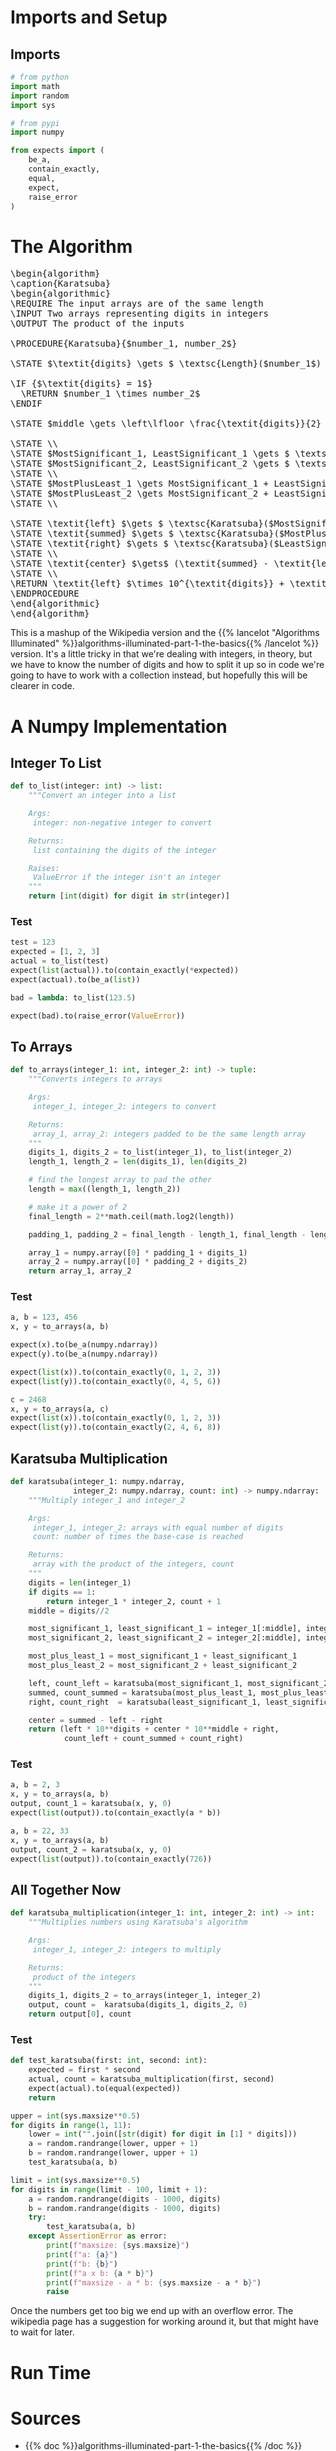 #+BEGIN_COMMENT
.. title: Karatsuba Multiplication
.. slug: karatsuba-multiplication
.. date: 2022-05-10 14:53:24 UTC-07:00
.. tags: algorithms,divide-and-conquer
.. category: Divide-and-Conquer
.. link: 
.. description: A look at the Karatsuba algorithm for multiplication.
.. type: text
.. has_pseudocode: yeah
#+END_COMMENT
#+OPTIONS: ^:{}
#+TOC: headlines 3
#+PROPERTY: header-args :session ~/.local/share/jupyter/runtime/kernel-f88d4cf7-3cd3-4d43-b42c-d05a2469c7f4-ssh.json

#+BEGIN_SRC python :results none :exports none
%load_ext autoreload
%autoreload 2
#+END_SRC
* Imports and Setup
** Imports
#+begin_src python :results none
# from python
import math
import random
import sys

# from pypi
import numpy

from expects import (
    be_a,
    contain_exactly,
    equal,
    expect,
    raise_error
)
#+end_src
* The Algorithm
#+begin_export html
<pre id="karatsuba" style="display:hidden;">
\begin{algorithm}
\caption{Karatsuba}
\begin{algorithmic}
\REQUIRE The input arrays are of the same length
\INPUT Two arrays representing digits in integers
\OUTPUT The product of the inputs

\PROCEDURE{Karatsuba}{$number_1, number_2$}

\STATE $\textit{digits} \gets $ \textsc{Length}($number_1$)

\IF {$\textit{digits} = 1$}
  \RETURN $number_1 \times number_2$
\ENDIF

\STATE $middle \gets \left\lfloor \frac{\textit{digits}}{2} \right\rfloor$

\STATE \\
\STATE $MostSignificant_1, LeastSignificant_1 \gets $ \textsc{Split}($number_1, middle$)
\STATE $MostSignificant_2, LeastSignificant_2 \gets $ \textsc{Split}($number_2, middle$)
\STATE \\
\STATE $MostPlusLeast_1 \gets MostSignificant_1 + LeastSignificant_1$
\STATE $MostPlusLeast_2 \gets MostSignificant_2 + LeastSignificant_2$
\STATE \\

\STATE \textit{left} $\gets $ \textsc{Karatsuba}($MostSignificant_1, MostSignificant_2$)
\STATE \textit{summed} $\gets $ \textsc{Karatsuba}($MostPlusLeast_1, MostPlusLeast_2$)
\STATE \textit{right} $\gets $ \textsc{Karatsuba}($LeastSignificant_1, LeastSignificant_2$)
\STATE \\
\STATE \textit{center} $\gets$ (\textit{summed} - \textit{left} - \textit{right})
\STATE \\
\RETURN \textit{left} $\times 10^{\textit{digits}} + \textit{center} \times 10^{\textit{middle}} + \textit{right}$
\ENDPROCEDURE
\end{algorithmic}
\end{algorithm}
</pre>
#+end_export

This is a mashup of the Wikipedia version and the {{% lancelot "Algorithms Illuminated" %}}algorithms-illuminated-part-1-the-basics{{% /lancelot %}} version. It's a little tricky in that we're dealing with integers, in theory, but we have to know the number of digits and how to split it up so in code we're going to have to work with a collection instead, but hopefully this will be clearer in code.

* A Numpy Implementation
** Integer To List
#+begin_src python :results none
def to_list(integer: int) -> list:
    """Convert an integer into a list

    Args:
     integer: non-negative integer to convert

    Returns:
     list containing the digits of the integer

    Raises:
     ValueError if the integer isn't an integer
    """
    return [int(digit) for digit in str(integer)]
#+end_src

*** Test
#+begin_src python :results none
test = 123
expected = [1, 2, 3]
actual = to_list(test)
expect(list(actual)).to(contain_exactly(*expected))
expect(actual).to(be_a(list))

bad = lambda: to_list(123.5)

expect(bad).to(raise_error(ValueError))
#+end_src
** To Arrays
#+begin_src python :results none
def to_arrays(integer_1: int, integer_2: int) -> tuple:
    """Converts integers to arrays

    Args:
     integer_1, integer_2: integers to convert

    Returns:
     array_1, array_2: integers padded to be the same length array
    """
    digits_1, digits_2 = to_list(integer_1), to_list(integer_2)
    length_1, length_2 = len(digits_1), len(digits_2)

    # find the longest array to pad the other
    length = max((length_1, length_2))

    # make it a power of 2
    final_length = 2**math.ceil(math.log2(length))

    padding_1, padding_2 = final_length - length_1, final_length - length_2
    
    array_1 = numpy.array([0] * padding_1 + digits_1)
    array_2 = numpy.array([0] * padding_2 + digits_2)
    return array_1, array_2
#+end_src

*** Test
#+begin_src python :results none
a, b = 123, 456
x, y = to_arrays(a, b)

expect(x).to(be_a(numpy.ndarray))
expect(y).to(be_a(numpy.ndarray))

expect(list(x)).to(contain_exactly(0, 1, 2, 3))
expect(list(y)).to(contain_exactly(0, 4, 5, 6))

c = 2468
x, y = to_arrays(a, c)
expect(list(x)).to(contain_exactly(0, 1, 2, 3))
expect(list(y)).to(contain_exactly(2, 4, 6, 8))
#+end_src
** Karatsuba Multiplication
#+begin_src python :results none
def karatsuba(integer_1: numpy.ndarray,
              integer_2: numpy.ndarray, count: int) -> numpy.ndarray:
    """Multiply integer_1 and integer_2

    Args:
     integer_1, integer_2: arrays with equal number of digits
     count: number of times the base-case is reached

    Returns:
     array with the product of the integers, count
    """
    digits = len(integer_1)
    if digits == 1:
        return integer_1 * integer_2, count + 1
    middle = digits//2

    most_significant_1, least_significant_1 = integer_1[:middle], integer_1[middle:]
    most_significant_2, least_significant_2 = integer_2[:middle], integer_2[middle:]

    most_plus_least_1 = most_significant_1 + least_significant_1
    most_plus_least_2 = most_significant_2 + least_significant_2

    left, count_left = karatsuba(most_significant_1, most_significant_2, count)
    summed, count_summed = karatsuba(most_plus_least_1, most_plus_least_2, count)
    right, count_right  = karatsuba(least_significant_1, least_significant_2, count)

    center = summed - left - right
    return (left * 10**digits + center * 10**middle + right,
            count_left + count_summed + count_right)
#+end_src

*** Test
#+begin_src python :results none
a, b = 2, 3
x, y = to_arrays(a, b)
output, count_1 = karatsuba(x, y, 0)
expect(list(output)).to(contain_exactly(a * b))

a, b = 22, 33
x, y = to_arrays(a, b)
output, count_2 = karatsuba(x, y, 0)
expect(list(output)).to(contain_exactly(726))
#+end_src

** All Together Now
#+begin_src python :results none
def karatsuba_multiplication(integer_1: int, integer_2: int) -> int:
    """Multiplies numbers using Karatsuba's algorithm

    Args:
     integer_1, integer_2: integers to multiply

    Returns:
     product of the integers
    """
    digits_1, digits_2 = to_arrays(integer_1, integer_2)
    output, count =  karatsuba(digits_1, digits_2, 0)
    return output[0], count
#+end_src

*** Test
#+begin_src python :results none
def test_karatsuba(first: int, second: int):
    expected = first * second
    actual, count = karatsuba_multiplication(first, second)
    expect(actual).to(equal(expected))
    return
#+end_src
#+begin_src python :results none
upper = int(sys.maxsize**0.5)
for digits in range(1, 11):
    lower = int("".join([str(digit) for digit in [1] * digits]))
    a = random.randrange(lower, upper + 1)
    b = random.randrange(lower, upper + 1)
    test_karatsuba(a, b)
#+end_src

#+begin_src python :results none
limit = int(sys.maxsize**0.5)
for digits in range(limit - 100, limit + 1):
    a = random.randrange(digits - 1000, digits)
    b = random.randrange(digits - 1000, digits)
    try:
        test_karatsuba(a, b)
    except AssertionError as error:
        print(f"maxsize: {sys.maxsize}")
        print(f"a: {a}")
        print(f"b: {b}")
        print(f"a x b: {a * b}")
        print(f"maxsize - a * b: {sys.maxsize - a * b}")
        raise
#+end_src

Once the numbers get too big we end up with an overflow error. The wikipedia page has a suggestion for working around it, but that might have to wait for later.

* Run Time
* Sources
- {{% doc %}}algorithms-illuminated-part-1-the-basics{{% /doc %}}
- [[https://en.wikipedia.org/wiki/Karatsuba_algorithm][Wikipedia: Karatsuba Algorithm]]

#+begin_export html
<script>
window.addEventListener('load', function () {
    pseudocode.renderElement(document.getElementById("karatsuba"));
});
</script>
#+end_export
